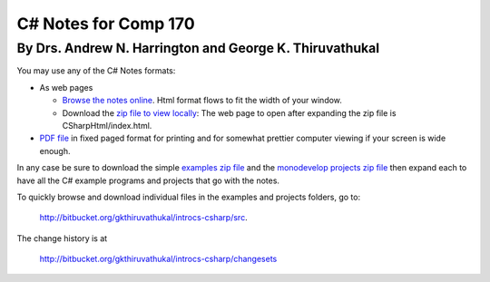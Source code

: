 C# Notes for Comp 170
=====================

By Drs. Andrew N. Harrington and George K. Thiruvathukal
---------------------------------------------------------

You may use any of the C# Notes formats:

-   As web pages
	
    -  `Browse the notes online <CSharpHtml/index.html>`_. Html format flows to fit
       the width of your window.
    -  Download the `zip file to view locally <CSharpHtml.zip>`_: The web page to open after
       expanding the zip file is CSharpHtml/index.html.
	
-   `PDF file <ProgrammingInCSharp.pdf>`_ in fixed paged format for printing
    and for somewhat prettier computer viewing if your screen is wide enough.

In any case be sure to download the simple `examples zip file <examples.zip>`_ 
and the `monodevelop projects zip file <projects.zip>`_ then expand each to have
all the C# example programs and projects that go with the notes.

To quickly browse and download individual files in the examples and projects folders, go to:
   
   http://bitbucket.org/gkthiruvathukal/introcs-csharp/src.
   
The change history is at
 
   http://bitbucket.org/gkthiruvathukal/introcs-csharp/changesets

.. old
   For a quick look, you may also 
   browse the `example code online <examples-cs>`_ and the `project code online <projects>`_.

   The notes continue to be updated and expanded. You can see an outline of
   the latest major changes in the `change log <CSharpHtml/changelog.html>`_.  
   If you use a downloaded version, be sure to check for updates frequently.
   The PDF title page shows the date of the latest version.

